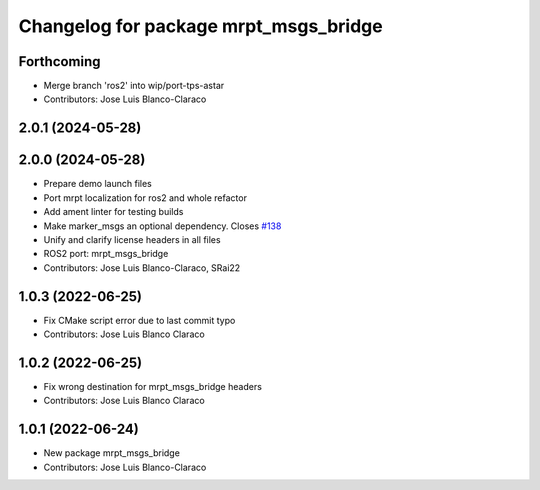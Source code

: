 ^^^^^^^^^^^^^^^^^^^^^^^^^^^^^^^^^^^^^^
Changelog for package mrpt_msgs_bridge
^^^^^^^^^^^^^^^^^^^^^^^^^^^^^^^^^^^^^^

Forthcoming
-----------
* Merge branch 'ros2' into wip/port-tps-astar
* Contributors: Jose Luis Blanco-Claraco

2.0.1 (2024-05-28)
------------------

2.0.0 (2024-05-28)
------------------
* Prepare demo launch files
* Port mrpt localization for ros2 and whole refactor
* Add ament linter for testing builds
* Make marker_msgs an optional dependency.
  Closes `#138 <https://github.com/mrpt-ros-pkg/mrpt_navigation/issues/138>`_
* Unify and clarify license headers in all files
* ROS2 port: mrpt_msgs_bridge
* Contributors: Jose Luis Blanco-Claraco, SRai22

1.0.3 (2022-06-25)
------------------
* Fix CMake script error due to last commit typo
* Contributors: Jose Luis Blanco Claraco

1.0.2 (2022-06-25)
------------------
* Fix wrong destination for mrpt_msgs_bridge headers
* Contributors: Jose Luis Blanco Claraco

1.0.1 (2022-06-24)
------------------
* New package mrpt_msgs_bridge
* Contributors: Jose Luis Blanco-Claraco
